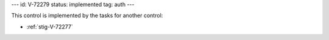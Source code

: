 ---
id: V-72279
status: implemented
tag: auth
---

This control is implemented by the tasks for another control:

* :ref:`stig-V-72277`
